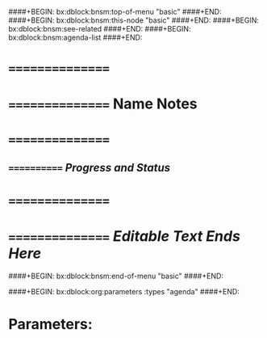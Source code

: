 ####+BEGIN: bx:dblock:bnsm:top-of-menu "basic"
####+END:
####+BEGIN: bx:dblock:bnsm:this-node "basic"
####+END:
####+BEGIN: bx:dblock:bnsm:see-related
####+END:
####+BEGIN: bx:dblock:bnsm:agenda-list
####+END:
*      ================
*      ================    *Name Notes*
*      ================
**     ============  /Progress and Status/

*      ================
*      ================   /Editable Text Ends Here/
####+BEGIN: bx:dblock:bnsm:end-of-menu "basic"
####+END:

####+BEGIN: bx:dblock:org:parameters  :types "agenda"
####+END:

* Parameters:
#+CATEGORY: Mailings
#+STARTUP: showall
